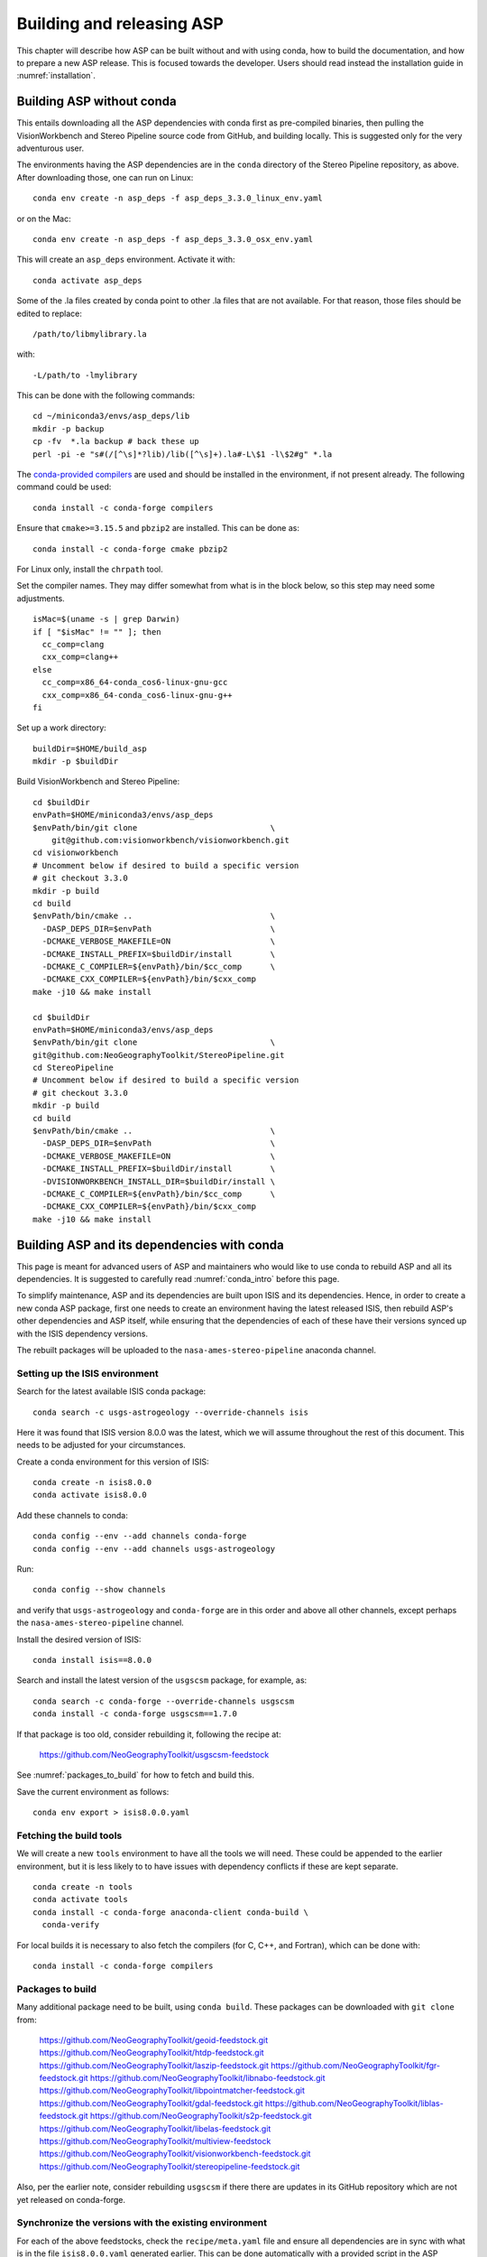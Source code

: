 .. _building_asp:

Building and releasing ASP
==========================

This chapter will describe how ASP can be built without and with using conda,
how to build the documentation, and how to prepare a new ASP release. This is
focused towards the developer. Users should read instead the installation guide
in :numref:`installation`.

.. _build_from_source:

Building ASP without conda
--------------------------

This entails downloading all the ASP dependencies with conda first as
pre-compiled binaries, then pulling the VisionWorkbench and Stereo
Pipeline source code from GitHub, and building locally. This is
suggested only for the very adventurous user.

The environments having the ASP dependencies are in the ``conda``
directory of the Stereo Pipeline repository, as above. After
downloading those, one can run on Linux::

    conda env create -n asp_deps -f asp_deps_3.3.0_linux_env.yaml

or on the Mac::

    conda env create -n asp_deps -f asp_deps_3.3.0_osx_env.yaml

This will create an ``asp_deps`` environment. Activate it with::

    conda activate asp_deps

Some of the .la files created by conda point to other .la files that
are not available. For that reason, those files should be edited to
replace::

    /path/to/libmylibrary.la

with::

    -L/path/to -lmylibrary

This can be done with the following commands::

    cd ~/miniconda3/envs/asp_deps/lib
    mkdir -p backup
    cp -fv  *.la backup # back these up
    perl -pi -e "s#(/[^\s]*?lib)/lib([^\s]+).la#-L\$1 -l\$2#g" *.la

The `conda-provided compilers
<https://conda.io/projects/conda-build/en/latest/resources/compiler-tools.html>`_
are used and should be installed in the environment, if not present already.
The following command could be used::

    conda install -c conda-forge compilers

Ensure that ``cmake>=3.15.5`` and ``pbzip2`` are installed. This can be done
as::

    conda install -c conda-forge cmake pbzip2

For Linux only, install the ``chrpath`` tool. 

Set the compiler names. They may differ somewhat from what is in the block
below, so this step may need some adjustments.

::

    isMac=$(uname -s | grep Darwin)
    if [ "$isMac" != "" ]; then
      cc_comp=clang
      cxx_comp=clang++
    else
      cc_comp=x86_64-conda_cos6-linux-gnu-gcc
      cxx_comp=x86_64-conda_cos6-linux-gnu-g++
    fi

Set up a work directory::

    buildDir=$HOME/build_asp
    mkdir -p $buildDir

Build VisionWorkbench and Stereo Pipeline::

    cd $buildDir
    envPath=$HOME/miniconda3/envs/asp_deps
    $envPath/bin/git clone                            \
        git@github.com:visionworkbench/visionworkbench.git
    cd visionworkbench
    # Uncomment below if desired to build a specific version
    # git checkout 3.3.0
    mkdir -p build
    cd build
    $envPath/bin/cmake ..                             \
      -DASP_DEPS_DIR=$envPath                         \
      -DCMAKE_VERBOSE_MAKEFILE=ON                     \
      -DCMAKE_INSTALL_PREFIX=$buildDir/install        \
      -DCMAKE_C_COMPILER=${envPath}/bin/$cc_comp      \
      -DCMAKE_CXX_COMPILER=${envPath}/bin/$cxx_comp
    make -j10 && make install

    cd $buildDir
    envPath=$HOME/miniconda3/envs/asp_deps
    $envPath/bin/git clone                            \
    git@github.com:NeoGeographyToolkit/StereoPipeline.git
    cd StereoPipeline
    # Uncomment below if desired to build a specific version
    # git checkout 3.3.0
    mkdir -p build
    cd build
    $envPath/bin/cmake ..                             \
      -DASP_DEPS_DIR=$envPath                         \
      -DCMAKE_VERBOSE_MAKEFILE=ON                     \
      -DCMAKE_INSTALL_PREFIX=$buildDir/install        \
      -DVISIONWORKBENCH_INSTALL_DIR=$buildDir/install \
      -DCMAKE_C_COMPILER=${envPath}/bin/$cc_comp      \
      -DCMAKE_CXX_COMPILER=${envPath}/bin/$cxx_comp
    make -j10 && make install

.. _conda_build:

Building ASP and its dependencies with conda
--------------------------------------------

This page is meant for advanced users of ASP and maintainers who would
like to use conda to rebuild ASP and all its dependencies. It is
suggested to carefully read :numref:`conda_intro` before this page.

To simplify maintenance, ASP and its dependencies are built upon ISIS
and its dependencies. Hence, in order to create a new conda ASP
package, first one needs to create an environment having the latest
released ISIS, then rebuild ASP's other dependencies and ASP itself,
while ensuring that the dependencies of each of these have their
versions synced up with the ISIS dependency versions.

The rebuilt packages will be uploaded to the ``nasa-ames-stereo-pipeline``
anaconda channel.

Setting up the ISIS environment
~~~~~~~~~~~~~~~~~~~~~~~~~~~~~~~

Search for the latest available ISIS conda package::
  
    conda search -c usgs-astrogeology --override-channels isis

Here it was found that ISIS version 8.0.0 was the latest, which we
will assume throughout the rest of this document. This needs to be
adjusted for your circumstances.

Create a conda environment for this version of ISIS::

     conda create -n isis8.0.0
     conda activate isis8.0.0

Add these channels to conda::

    conda config --env --add channels conda-forge
    conda config --env --add channels usgs-astrogeology

Run::

    conda config --show channels

and verify that ``usgs-astrogeology`` and ``conda-forge`` are in this
order and above all other channels, except perhaps the
``nasa-ames-stereo-pipeline`` channel.

Install the desired version of ISIS::

    conda install isis==8.0.0

Search and install the latest version of the ``usgscsm`` package,
for example, as::

    conda search -c conda-forge --override-channels usgscsm
    conda install -c conda-forge usgscsm==1.7.0

If that package is too old, consider rebuilding it, following
the recipe at:

    https://github.com/NeoGeographyToolkit/usgscsm-feedstock

See :numref:`packages_to_build` for how to fetch and build this.
  
Save the current environment as follows::

    conda env export > isis8.0.0.yaml

Fetching the build tools
~~~~~~~~~~~~~~~~~~~~~~~~

We will create a new ``tools`` environment to have all the tools we
will need. These could be appended to the earlier environment, but it
is less likely to to have issues with dependency conflicts if these
are kept separate.

::

    conda create -n tools
    conda activate tools
    conda install -c conda-forge anaconda-client conda-build \
      conda-verify

For local builds it is necessary to also fetch the compilers (for C, C++, and
Fortran), which can be done with::

    conda install -c conda-forge compilers

.. _packages_to_build:

Packages to build
~~~~~~~~~~~~~~~~~

Many additional package need to be built, using ``conda build``. These packages
can be downloaded with ``git clone`` from:

  https://github.com/NeoGeographyToolkit/geoid-feedstock.git
  https://github.com/NeoGeographyToolkit/htdp-feedstock.git
  https://github.com/NeoGeographyToolkit/laszip-feedstock.git
  https://github.com/NeoGeographyToolkit/fgr-feedstock.git
  https://github.com/NeoGeographyToolkit/libnabo-feedstock.git
  https://github.com/NeoGeographyToolkit/libpointmatcher-feedstock.git
  https://github.com/NeoGeographyToolkit/gdal-feedstock.git
  https://github.com/NeoGeographyToolkit/liblas-feedstock.git
  https://github.com/NeoGeographyToolkit/s2p-feedstock.git
  https://github.com/NeoGeographyToolkit/libelas-feedstock.git
  https://github.com/NeoGeographyToolkit/multiview-feedstock
  https://github.com/NeoGeographyToolkit/visionworkbench-feedstock.git
  https://github.com/NeoGeographyToolkit/stereopipeline-feedstock.git

Also, per the earlier note, consider rebuilding ``usgscsm`` if
there there are updates in its GitHub repository which are not yet
released on conda-forge.

Synchronize the versions with the existing environment
~~~~~~~~~~~~~~~~~~~~~~~~~~~~~~~~~~~~~~~~~~~~~~~~~~~~~~

For each of the above feedstocks, check the ``recipe/meta.yaml`` file
and ensure all dependencies are in sync with what is in the file
``isis8.0.0.yaml`` generated earlier. This can be done automatically
with a provided script in the ASP repository::

     python StereoPipeline/conda/update_versions.py isis8.0.0.yaml \
       gdal-feedstock

and the same for the other packages.

It is very important to note that this script is not fool-proof, and the
changes it makes should be very carefully examined.

It is suggested to examine the changed ``meta.yaml``, and if in doubt,
leave the values as they were before modified by this script. 

In the ``visionworkbench`` and ``stereopipeline`` recipes update the
``git_tag`` value to reflect the desired commit from the Git
history. 

When making an ASP release, one can tag the commit based on
which the release happens in the VisionWorkbench and StereoPipeline
repositories, and then that tag can be used in the ``git_tag`` field.
See :numref:`asp_release_guide` for more details.

Later on, after the packages are built and tested, ensure that all the
changes to the feedstock repositories are checked in.

Build the conda packages
~~~~~~~~~~~~~~~~~~~~~~~~

When building a package that depends on other packages in the
``nasa-ames-stereo-pipeline`` channel, edit its ``meta.yaml`` file and specify
the appropriate version for those dependencies. 

It is very important to also ensure there is a new version for this package at
the top of ``meta.yaml``.

Each of the packages above can be built as follows::

    conda build -c nasa-ames-stereo-pipeline -c usgs-astrogeology \
      -c conda-forge gdal-feedstock

(Consider using the options ``--no-verify --no-test`` with this tool
if it fails with with unrelated errors at the packaging stage, as
it happened on OSX on occasion. This is a risky option and should
be a measure of last resort.)

Upload it to the ``nasa-ames-stereo-pipeline`` channel by
first logging in, via the command:

::
    
    anaconda login

and specifying the channel as the user name, and then running a
command along the lines:

::

    anaconda upload \
      $HOME/miniconda3/envs/asp_deps/conda-bld/linux-64/mypackage.tar.bz2

(Use above the path echoed on the screen by the ``conda build``
command.)

Use the ``--force`` option if desired to overwrite any existing
package with the same name and version. Be careful not to overwrite
a package that is meant to be used with a prior version of ASP.

After a package is uploaded, it can be installed in the existing
``isis8.0.0`` environment as::

    conda install -c nasa-ames-stereo-pipeline \
      -c usgs-astrogeology                     \
      -c conda-forge                           \
      gdal==3.5_isis7

To list all packages in that channel, do::

    conda search -c nasa-ames-stereo-pipeline --override-channels

To delete a package from this channel, run::

    anaconda remove nasa-ames-stereo-pipeline/mypackage/myversion
  
Order of building the packages
~~~~~~~~~~~~~~~~~~~~~~~~~~~~~~

It is suggested to build the above packages in the order listed
earlier, as some of them depend on others.

Note that ``libpointmatcher`` depends on ``libnabo``, while ``liblas``
depends on ``laszip`` and ``gdal``, ``theia`` depends on
``imagemagick``, and ``visionworkbench`` depends on ``gdal``. The
``stereopipeline`` package depends on all of these so it should be
built the last.

Additional ASP dependencies
~~~~~~~~~~~~~~~~~~~~~~~~~~~

VisionWorkbench and StereoPipeline have a few more conda dependencies
that need to be fetched from ``conda-forge``.

If desired to create an environment in which to build ASP or to update
the one in :numref:`build_from_source`, the dependencies can be looked
up in the ``meta.yaml`` files for these conda packages, after fetching
them according to :numref:`packages_to_build`.

.. _build_asp_doc:

Building the documentation
--------------------------

The ASP documentation is encoded in ReStructured Text and is built
with the Sphinx-Doc system (https://www.sphinx-doc.org) with 
sphinxcontrib-bibtex (https://sphinxcontrib-bibtex.readthedocs.io).
These packages can be installed and activated as follows::

    conda create -n sphinx -c conda-forge python=3.6 \
      sphinx=3.5.4 sphinxcontrib-bibtex=2.1.4  
    conda activate sphinx

Note that we used a separate conda environment to minimize the chance
of conflict with other dependencies. Also, Sphinx version 4 seems to
have trouble compiling our documentation, hence a lower version is
used here.

In order to build the PDF (but not the HTML) document, a full
LaTeX distribution is also necessary, such as TeX Live. 

The ``docs`` directory contains the root of the documentation. Running
``make html`` and ``make latexpdf`` there will create the HTML and PDF
versions of the documentation in the _build subdirectory. In
particular, the PDF document will be at::

  ./_build/latex/asp_book.pdf

.. _asp_release_guide:

Releasing a new version of ASP using conda
------------------------------------------

This and subsequent sections are mostly reading for ASP developers.
This content is included with the user documentation as this way it is
easier to refer to relevant sections in the user guide.

Update the version number
~~~~~~~~~~~~~~~~~~~~~~~~~

Inside both the ASP and VisionWorkbench code, edit ``src/CMakeLists.txt`` and
set the new version, which should be the same for both packages, and in the
format ``x.y.z``. If the value there is ``x.y.z-alpha``, which is used to tag a
pre-release, remove the ``-alpha`` part. Increment one of these digits,
depending on whether this is a major, minor, or bugfix release. See
https://semver.org for guidance.

Update the documentation
~~~~~~~~~~~~~~~~~~~~~~~~

Search all documentation for the old version number for ASP and ISIS (such as
8.0.0) and replace it with the new version numbers. This includes files in the
base directory, not just in ``docs``.

Update NEWS.rst. Add the release date on top, along the lines of prior releases
(see further down in that file). This file must have a detailed log of all
changes, especially those that result in changed behavior or options, and it
should be incrementally updated as changes are made during development.

Commit and tag
~~~~~~~~~~~~~~

Commit all changes. Tag the release in the VisionWorkbench and ASP repos. Example:: 

  git tag 3.3.0
  git push origin 3.3.0 # commit to your branch
  git push god    3.3.0 # commit to main branch

(Here it is assumed that 'origin' points to your own fork and 'god'
points to the parent repository.)

If more commits were made and it is desired to apply this tag to a
different commit, first remove the exiting tag with::

  git tag -d 3.3.0
  git push origin :refs/tags/3.3.0
  git push god    :refs/tags/3.3.0

Build ASP with conda
~~~~~~~~~~~~~~~~~~~~

See :numref:`conda_build`. 

Test ASP
~~~~~~~~

Fetch the ``stereo-pipeline`` conda package, per :numref:`conda_intro`. Save it,
for example, in a conda environment named ``asp``.

Use the `ASP test framework
<https://github.com/NeoGeographyToolkit/StereoPipelineTest#readme>`_ to test it.
Set the correct paths in the configuration file used for testing, as described
there.
    
Save a record of the conda packages
~~~~~~~~~~~~~~~~~~~~~~~~~~~~~~~~~~~

It is suggested to save a complete record of all packages that went into this conda
release, as sometimes conda may have issues solving for the dependencies or it may 
return a non-unique solution.

The conda environment having the given ASP release can be exported as::

    conda activate asp
    conda env export > asp_3.3.0_linux_env.yaml

This was for Linux, and it works analogously on OSX. How to recreate ASP
from this file is described in :numref:`conda_intro`.

A file can also be made that lacks the entries for ASP and visionworkbench, so
keeping only the dependencies. It can be saved with a name like
``asp_3.3.0_linux_deps.yaml`` (also edit it and change the name of the
environment). 

It is suggested to commit these in to the ASP repository, in the ``conda``
subfolder. These files can be checked in after the release is already tagged,
built, and tested.

An example for how to use this file to create the environment having the ASP
dependencies in :numref:`build_from_source`.

.. _build_binaries:

Building self-contained binaries
--------------------------------

In addition to creating a conda package, it is also convenient and ship an
archive having all ASP tools and needed libraries (this includes the ISIS
libraries but not the ISIS tools). 

Such a build is created for each release and also daily. These are posted on the
GitHub release page (:numref:`precompiled_binaries`). 

This work is a continuation of the process described in
:numref:`asp_release_guide`.

Use BinaryBuilder
~~~~~~~~~~~~~~~~~

ASP uses a custom build system. It can be downloaded with ``git`` from:

    https://github.com/NeoGeographyToolkit/BinaryBuilder

Create a conda environment that has the dependencies for building ASP, as
described in :numref:`build_from_source`. Assume it is called ``asp_deps``.

Install the C, C++, and Fortran compilers, ``cmake>=3.15.5``, ``pbzip2``,
and for Linux also the ``chrpath`` tool, as outlined on that page.

Go to the directory ``BinaryBuilder``, and run::

    /path/to/python3                                \
      ./build.py                                    \
      --cc <path to C comipler>                     \
      --cxx <path to C++ compiler>                  \
      --gfortran <path to Fortran compiler>         \
      --asp-deps-dir $HOME/miniconda3/envs/asp_deps \
      --build-root build_asp                        \
      --skip-tests                                  \
      visionworkbench stereopipeline

This will fetch and build the latest VisionWorkbench and Stereo Pipeline in
``build_asp/build``, and will install them in ``build_asp/install``.

Create a conda environment having Python and numpy
~~~~~~~~~~~~~~~~~~~~~~~~~~~~~~~~~~~~~~~~~~~~~~~~~~

ISIS expects a full Python distribution to be shipped. To avoid shipping
the entire ``asp_deps`` environment, we create a separate environment
having only Python, numpy, with versions as expected by current ISIS.
Run, for example::

    conda create -n python_isis8 python=x.y.x numpy=a.b.c

Note that different versions of these may be needed for Linux and OSX.
The ``conda list`` command within the ``asp_deps`` environment 
can be used to look up the desired versions.

Prepare the documentation
~~~~~~~~~~~~~~~~~~~~~~~~~

Follow the instructions in :numref:`build_asp_doc`. Copy ``asp_book.pdf``
to the ``BinaryBuilder/dist-add/`` directory.

Package the build
~~~~~~~~~~~~~~~~~

Run in ``BinaryBuilder`` the command::

    /path/to/python3                                  \
      ./make-dist.py build_asp/install                \
      --asp-deps-dir $HOME/miniconda3/envs/asp_deps   \
      --python-env $HOME/miniconda3/envs/python_isis8

The same command can be used to package the ``asp`` conda environment created
earlier. Then, one should use instead of ``build_asp/install`` the directory
``$HOME/miniconda3/envs/asp``. The dependencies will still come from
``$HOME/miniconda3/envs/asp_deps``.

Building and packaging should be done separately for Linux and OSX.

Creating a GitHub release
-------------------------

Create a release from the GitHub web interface. Use the tag for the current
release. Upload the binaries (for Linux and OSX, :numref:`build_binaries`) and
pdf documentation (asp_book.pdf, :numref:`build_asp_doc`). Add to the release
notes a link to the appropriate NEWS section of the documentation. *Only after
all this save the release.* 

Zenodo link for the release
~~~~~~~~~~~~~~~~~~~~~~~~~~~

Saving the release will trigger creating the Zenodo permanent link. That link
cannot be changed, and the text it copies from the release notes cannot be
changed either.

It is very important to create the release just once for the given tag. Otherwise,
the Zenodo link will be messed up. It is fine to later overwrite the binaries
for this release, if only minor changes happened. Just do not delete and recreate
the release.

Do not just rename the latest automatically uploaded daily build, as that will
create an incorrect Zenodo link.

Wait a few minutes for Zenodo to mint the link for this release, then visit the
Zenodo page at https://zenodo.org/badge/latestdoi/714891 (which will always
point to the 'latest' DOI) and find there this release's URL. Put it at the
top of README.rst, in the appropriate ``target`` field. Increment the version in
the ``image`` field right above that. 

Add this link also to the NEWS.rst page, under the section name for the current
release.

Push this update to GitHub. The new commit will be after the tag for the
release, but that is not an issue. It is best to not change the tag after
the release and Zenodo link got created.

Updating the release from the command line
~~~~~~~~~~~~~~~~~~~~~~~~~~~~~~~~~~~~~~~~~~

The GitHub tool ``gh`` can be used to push files to a release. 
Here's an example usage::

  cd BinaryBuilder
  for file in asp_tarballs/StereoPipeline-3.3.0-Linux.tar.bz2 \
              asp_tarballs/StereoPipeline-3.3.0-OSX.tar.bz2   \
              dist-add/asp_book.pdf; do 
    gh release upload 3.3.0 $file \
      -R git@github.com:NeoGeographyToolkit/StereoPipeline.git   
  done

As before, do not delete and recreate the release, but it is fine
to delete and re-upload the binaries and documentation.

Announce the release
~~~~~~~~~~~~~~~~~~~~

Send an announcement of the new release to the mailing list, at:

  https://groups.google.com/forum/\#!forum/ames-stereo-pipeline-support

and the old stereo-pipeline@lists.nasa.gov, with a link to the NEWS section
for the current release from the documentation.

Post-release work
~~~~~~~~~~~~~~~~~

Update the version number in ``src/CMakeLists.txt`` in boh the VisionWorkbench
and ASP repositories.  

If version 3.3.0 just got released, we expect that the next feature
release will be 3.4.0, if a major release, or 3.3.1 if a minor
release. So, the version tag should be updated to 3.3.1-alpha in
anticipation (see https://semver.org for guidance).

Nightly regression
------------------

The script ``auto_build/launch_master.sh`` in ``BinaryBuilder`` is used to
build and test ASP nightly. If these succeed, the produced daily build is 
automatically uploaded to the GitHub release page.

This script needs to be read carefully and some variables adjusted.

